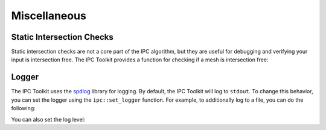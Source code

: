 Miscellaneous
=============

Static Intersection Checks
--------------------------

Static intersection checks are not a core part of the IPC algorithm, but they are useful for debugging and verifying your input is intersection free. The IPC Toolkit provides a function for checking if a mesh is intersection free:

.. md-tab-set::

    .. md-tab-item:: C++

        .. code-block:: c++

            bool is_intersecting = ipc::has_intersections(collision_mesh, displaced);

    .. md-tab-item:: Python

        .. code-block:: python

            is_intersecting = ipctk.has_intersections(collision_mesh, displaced)



Logger
------

The IPC Toolkit uses the `spdlog <https://github.com/gabime/spdlog>`_ library for logging. By default, the IPC Toolkit will log to ``stdout``. To change this behavior, you can set the logger using the ``ipc::set_logger`` function. For example, to additionally log to a file, you can do the following:

.. md-tab-set::

    .. md-tab-item:: C++

        .. code-block:: c++

            std::string log_file = "log.txt";

            std::vector<spdlog::sink_ptr> sinks;
            sinks.emplace_back(std::make_shared<spdlog::sinks::stdout_color_sink_mt>());
            sinks.emplace_back(std::make_shared<spdlog::sinks::basic_file_sink_mt>(log_file, /*truncate=*/true));

            ipc::set_logger(std::make_shared<spdlog::logger>("ipctk", sinks.begin(), sinks.end()));

    .. md-tab-item:: Python

        .. code-block:: python

            # Unfourtnately, this is not yet supported in Python.

You can also set the log level:

.. md-tab-set::

    .. md-tab-item:: C++

        .. code-block:: c++

            ipc::logger().set_level(spdlog::level::debug);

    .. md-tab-item:: Python

        .. code-block:: python

            ipctk.set_logger_level(ipctk.LoggerLevel.debug)
